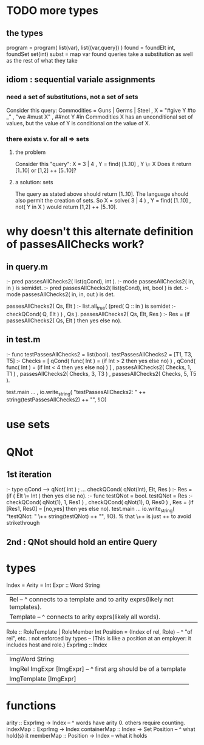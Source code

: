 * TODO more types
** the types
program = program( list(var), list((var,query)) )
found = foundElt int, foundSet set(int)
subst = map var found
queries take a substitution as well as the rest of what they take
** idiom : sequential variale assignments
*** need a set of substitutions, not a set of sets
 Consider this query:
   Commodities = Guns | Germs | Steel
   , X = "#give Y #to _"
   , "we #must X"
   , ##not Y #in Commodities
 X has an unconditional set of values, but
 the value of Y is conditional on the value of X.
*** there exists v. for all => sets
**** the problem
 Consider this "query":
   X = 3 | 4
   , Y = find( [1..10]
   , Y \= X
 Does it return [1..10] or  [1,2] ++ [5..10]?
**** a solution: sets
 The query as stated above should return [1..10].
 The language should also permit the creation of sets.
 So
   X = solve( 3 | 4 )
   , Y = find( [1..10]
   , not( Y in X )
 would return [1,2] ++ [5..10].
* why doesn't this alternate definition of passesAllChecks work?
** in query.m
:- pred passesAllChecks2( list(qCond), int       ).
:- mode passesAllChecks2( in,          in        ) is semidet.
:- pred passesAllChecks2( list(qCond), int, bool ) is det.
:- mode passesAllChecks2( in,          in,  out  ) is det.

passesAllChecks2( Qs, Elt ) :-
  list.all_true( (pred( Q :: in ) is semidet :- checkQCond( Q, Elt ) )
               , Qs ).
passesAllChecks2( Qs, Elt, Res ) :-
  Res = (if passesAllChecks2( Qs, Elt ) then yes else no).
** in test.m
:- func testPassesAllChecks2 = list(bool).
testPassesAllChecks2 = [T1, T3, T5] :-
    Checks = [ qCond( func( Int ) = (if Int > 2 then yes else no) )
             , qCond( func( Int ) = (if Int < 4 then yes else no) ) ]
  , passesAllChecks2( Checks, 1, T1 )
  , passesAllChecks2( Checks, 3, T3 )
  , passesAllChecks2( Checks, 5, T5 ).

test.main ...
  , io.write_string( "testPassesAllChecks2: "
      ++ string(testPassesAllChecks2) ++ "\n", !IO)
* use sets
* QNot 
** 1st iteration
:- type qCond ---> qNot( int ) ; ...
checkQCond( qNot(Int), Elt, Res ) :-
  Res = (if ( Elt \= Int )
        then yes else no).
:- func testQNot = bool.
testQNot = Res :-
    checkQCond( qNot(1), 1, Res1 )
  , checkQCond( qNot(1), 0, Res0 )
  , Res = (if [Res1, Res0] = [no,yes] then yes else no).
test.main ...
  io.write_string( "testQNot: "  \++ string(testQNot)  ++ "\n", !IO).
  % that \++ is just ++ to avoid strikethrough
** 2nd : QNot should hold an entire Query
* types
Index = Arity = Int
Expr :: Word String
  | Rel -- ^ connects to a template and to arity exprs(likely not templates).
  | Template -- ^ connects to arity exprs(likely all words).
Role :: RoleTemplate | RoleMember Int
Position = (Index of rel, Role) -- ^ "of rel", etc. : not enforced by types
  -- (This is like a position at an employer: it includes host and role.)
ExprImg :: Index
  | ImgWord String
  | ImgRel ImgExpr [ImgExpr] -- ^ first arg should be of a template
  | ImgTemplate [ImgExpr]
* functions
  arity :: ExprImg -> Index -- ^ words have arity 0. others require counting.
  indexMap :: ExprImg -> Index
  containerMap :: Index -> Set Position -- ^ what hold(s) it
  memberMap :: Position -> Index -- what it holds

